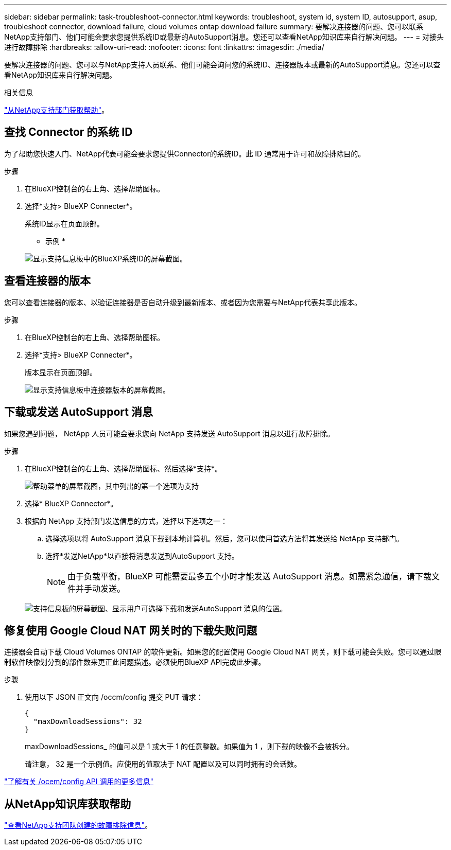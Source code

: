 ---
sidebar: sidebar 
permalink: task-troubleshoot-connector.html 
keywords: troubleshoot, system id, system ID, autosupport, asup, troubleshoot connector, download failure, cloud volumes ontap download failure 
summary: 要解决连接器的问题、您可以联系NetApp支持部门、他们可能会要求您提供系统ID或最新的AutoSupport消息。您还可以查看NetApp知识库来自行解决问题。 
---
= 对接头进行故障排除
:hardbreaks:
:allow-uri-read: 
:nofooter: 
:icons: font
:linkattrs: 
:imagesdir: ./media/


[role="lead"]
要解决连接器的问题、您可以与NetApp支持人员联系、他们可能会询问您的系统ID、连接器版本或最新的AutoSupport消息。您还可以查看NetApp知识库来自行解决问题。

.相关信息
link:task-get-help.html["从NetApp支持部门获取帮助"]。



== 查找 Connector 的系统 ID

为了帮助您快速入门、NetApp代表可能会要求您提供Connector的系统ID。此 ID 通常用于许可和故障排除目的。

.步骤
. 在BlueXP控制台的右上角、选择帮助图标。
. 选择*支持> BlueXP Connecter*。
+
系统ID显示在页面顶部。

+
* 示例 *

+
image:screenshot-system-id.png["显示支持信息板中的BlueXP系统ID的屏幕截图。"]





== 查看连接器的版本

您可以查看连接器的版本、以验证连接器是否自动升级到最新版本、或者因为您需要与NetApp代表共享此版本。

.步骤
. 在BlueXP控制台的右上角、选择帮助图标。
. 选择*支持> BlueXP Connecter*。
+
版本显示在页面顶部。

+
image:screenshot-connector-version.png["显示支持信息板中连接器版本的屏幕截图。"]





== 下载或发送 AutoSupport 消息

如果您遇到问题， NetApp 人员可能会要求您向 NetApp 支持发送 AutoSupport 消息以进行故障排除。

.步骤
. 在BlueXP控制台的右上角、选择帮助图标、然后选择*支持*。
+
image:screenshot-help-support.png["帮助菜单的屏幕截图，其中列出的第一个选项为支持"]

. 选择* BlueXP Connector*。
. 根据向 NetApp 支持部门发送信息的方式，选择以下选项之一：
+
.. 选择选项以将 AutoSupport 消息下载到本地计算机。然后，您可以使用首选方法将其发送给 NetApp 支持部门。
.. 选择*发送NetApp*以直接将消息发送到AutoSupport 支持。
+

NOTE: 由于负载平衡，BlueXP 可能需要最多五个小时才能发送 AutoSupport 消息。如需紧急通信，请下载文件并手动发送。



+
image:screenshot-connector-autosupport.png["支持信息板的屏幕截图、显示用户可选择下载和发送AutoSupport 消息的位置。"]





== 修复使用 Google Cloud NAT 网关时的下载失败问题

连接器会自动下载 Cloud Volumes ONTAP 的软件更新。如果您的配置使用 Google Cloud NAT 网关，则下载可能会失败。您可以通过限制软件映像划分到的部件数来更正此问题描述。必须使用BlueXP API完成此步骤。

.步骤
. 使用以下 JSON 正文向 /occm/config 提交 PUT 请求：
+
[source]
----
{
  "maxDownloadSessions": 32
}
----
+
maxDownloadSessions_ 的值可以是 1 或大于 1 的任意整数。如果值为 1 ，则下载的映像不会被拆分。

+
请注意， 32 是一个示例值。应使用的值取决于 NAT 配置以及可以同时拥有的会话数。



https://docs.netapp.com/us-en/bluexp-automation/cm/api_ref_resources.html#occmconfig["了解有关 /ocem/config API 调用的更多信息"^]



== 从NetApp知识库获取帮助

https://kb.netapp.com/Special:Search?path=Cloud%2FBlueXP&query=connector&type=wiki["查看NetApp支持团队创建的故障排除信息"]。
